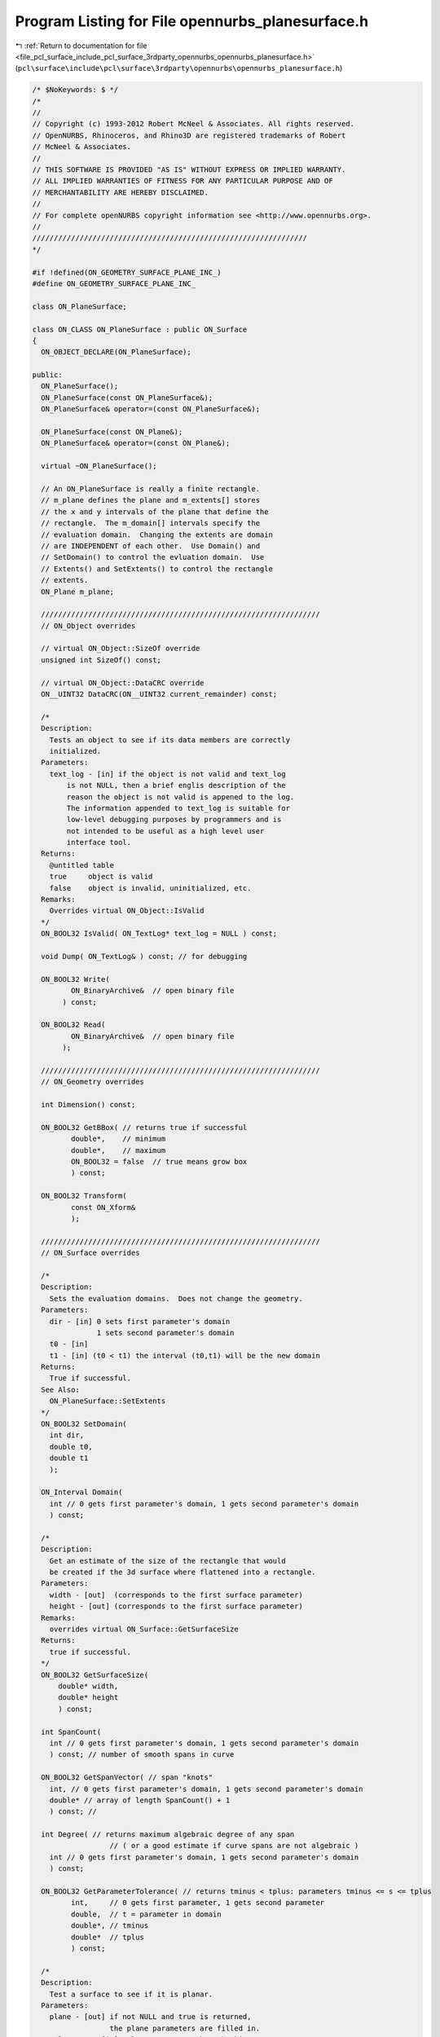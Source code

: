 
.. _program_listing_file_pcl_surface_include_pcl_surface_3rdparty_opennurbs_opennurbs_planesurface.h:

Program Listing for File opennurbs_planesurface.h
=================================================

|exhale_lsh| :ref:`Return to documentation for file <file_pcl_surface_include_pcl_surface_3rdparty_opennurbs_opennurbs_planesurface.h>` (``pcl\surface\include\pcl\surface\3rdparty\opennurbs\opennurbs_planesurface.h``)

.. |exhale_lsh| unicode:: U+021B0 .. UPWARDS ARROW WITH TIP LEFTWARDS

.. code-block:: cpp

   /* $NoKeywords: $ */
   /*
   //
   // Copyright (c) 1993-2012 Robert McNeel & Associates. All rights reserved.
   // OpenNURBS, Rhinoceros, and Rhino3D are registered trademarks of Robert
   // McNeel & Associates.
   //
   // THIS SOFTWARE IS PROVIDED "AS IS" WITHOUT EXPRESS OR IMPLIED WARRANTY.
   // ALL IMPLIED WARRANTIES OF FITNESS FOR ANY PARTICULAR PURPOSE AND OF
   // MERCHANTABILITY ARE HEREBY DISCLAIMED.
   //        
   // For complete openNURBS copyright information see <http://www.opennurbs.org>.
   //
   ////////////////////////////////////////////////////////////////
   */
   
   #if !defined(ON_GEOMETRY_SURFACE_PLANE_INC_)
   #define ON_GEOMETRY_SURFACE_PLANE_INC_
   
   class ON_PlaneSurface;
   
   class ON_CLASS ON_PlaneSurface : public ON_Surface
   {
     ON_OBJECT_DECLARE(ON_PlaneSurface);
   
   public:
     ON_PlaneSurface();
     ON_PlaneSurface(const ON_PlaneSurface&);
     ON_PlaneSurface& operator=(const ON_PlaneSurface&);
   
     ON_PlaneSurface(const ON_Plane&);
     ON_PlaneSurface& operator=(const ON_Plane&);
   
     virtual ~ON_PlaneSurface();
   
     // An ON_PlaneSurface is really a finite rectangle.
     // m_plane defines the plane and m_extents[] stores
     // the x and y intervals of the plane that define the
     // rectangle.  The m_domain[] intervals specify the
     // evaluation domain.  Changing the extents are domain
     // are INDEPENDENT of each other.  Use Domain() and
     // SetDomain() to control the evluation domain.  Use
     // Extents() and SetExtents() to control the rectangle
     // extents.
     ON_Plane m_plane;
   
     /////////////////////////////////////////////////////////////////
     // ON_Object overrides
   
     // virtual ON_Object::SizeOf override
     unsigned int SizeOf() const;
   
     // virtual ON_Object::DataCRC override
     ON__UINT32 DataCRC(ON__UINT32 current_remainder) const;
   
     /*
     Description:
       Tests an object to see if its data members are correctly
       initialized.
     Parameters:
       text_log - [in] if the object is not valid and text_log
           is not NULL, then a brief englis description of the
           reason the object is not valid is appened to the log.
           The information appended to text_log is suitable for 
           low-level debugging purposes by programmers and is 
           not intended to be useful as a high level user 
           interface tool.
     Returns:
       @untitled table
       true     object is valid
       false    object is invalid, uninitialized, etc.
     Remarks:
       Overrides virtual ON_Object::IsValid
     */
     ON_BOOL32 IsValid( ON_TextLog* text_log = NULL ) const;
   
     void Dump( ON_TextLog& ) const; // for debugging
   
     ON_BOOL32 Write(
            ON_BinaryArchive&  // open binary file
          ) const;
   
     ON_BOOL32 Read(
            ON_BinaryArchive&  // open binary file
          );
   
     /////////////////////////////////////////////////////////////////
     // ON_Geometry overrides
   
     int Dimension() const;
   
     ON_BOOL32 GetBBox( // returns true if successful
            double*,    // minimum
            double*,    // maximum
            ON_BOOL32 = false  // true means grow box
            ) const;
   
     ON_BOOL32 Transform( 
            const ON_Xform&
            );
   
     /////////////////////////////////////////////////////////////////
     // ON_Surface overrides
   
     /*
     Description:
       Sets the evaluation domains.  Does not change the geometry.
     Parameters:
       dir - [in] 0 sets first parameter's domain
                  1 sets second parameter's domain
       t0 - [in]
       t1 - [in] (t0 < t1) the interval (t0,t1) will be the new domain
     Returns:
       True if successful.
     See Also:
       ON_PlaneSurface::SetExtents
     */
     ON_BOOL32 SetDomain( 
       int dir, 
       double t0, 
       double t1
       );
   
     ON_Interval Domain(
       int // 0 gets first parameter's domain, 1 gets second parameter's domain
       ) const;
   
     /*
     Description:
       Get an estimate of the size of the rectangle that would
       be created if the 3d surface where flattened into a rectangle.
     Parameters:
       width - [out]  (corresponds to the first surface parameter)
       height - [out] (corresponds to the first surface parameter)
     Remarks:
       overrides virtual ON_Surface::GetSurfaceSize
     Returns:
       true if successful.
     */
     ON_BOOL32 GetSurfaceSize( 
         double* width, 
         double* height 
         ) const;
   
     int SpanCount(
       int // 0 gets first parameter's domain, 1 gets second parameter's domain
       ) const; // number of smooth spans in curve
   
     ON_BOOL32 GetSpanVector( // span "knots" 
       int, // 0 gets first parameter's domain, 1 gets second parameter's domain
       double* // array of length SpanCount() + 1 
       ) const; // 
   
     int Degree( // returns maximum algebraic degree of any span 
                     // ( or a good estimate if curve spans are not algebraic )
       int // 0 gets first parameter's domain, 1 gets second parameter's domain
       ) const; 
   
     ON_BOOL32 GetParameterTolerance( // returns tminus < tplus: parameters tminus <= s <= tplus
            int,     // 0 gets first parameter, 1 gets second parameter
            double,  // t = parameter in domain
            double*, // tminus
            double*  // tplus
            ) const;
   
     /*
     Description:
       Test a surface to see if it is planar.
     Parameters:
       plane - [out] if not NULL and true is returned,
                     the plane parameters are filled in.
       tolerance - [in] tolerance to use when checking
     Returns:
       true if there is a plane such that the maximum distance from
       the surface to the plane is <= tolerance.
     Remarks:
       Overrides virtual ON_Surface::IsPlanar.
     */
     ON_BOOL32 IsPlanar(
           ON_Plane* plane = NULL,
           double tolerance = ON_ZERO_TOLERANCE
           ) const;
   
     ON_BOOL32 IsClosed(   // true if surface is closed in direction
           int        // dir  0 = "s", 1 = "t"
           ) const;
   
     ON_BOOL32 IsPeriodic( // true if surface is periodic in direction
           int        // dir  0 = "s", 1 = "t"
           ) const;
   
     ON_BOOL32 IsSingular( // true if surface side is collapsed to a point
           int        // side of parameter space to test
                      // 0 = south, 1 = east, 2 = north, 3 = west
           ) const;
     
     /*
     Description:
       Search for a derivatitive, tangent, or curvature 
       discontinuity.
     Parameters:
       dir - [in] If 0, then "u" parameter is checked.  If 1, then
                  the "v" parameter is checked.
       c - [in] type of continity to test for.
       t0 - [in] Search begins at t0. If there is a discontinuity
                 at t0, it will be ignored.  This makes it 
                 possible to repeatedly call GetNextDiscontinuity
                 and step through the discontinuities.
       t1 - [in] (t0 != t1)  If there is a discontinuity at t1 is 
                 will be ingored unless c is a locus discontinuity
                 type and t1 is at the start or end of the curve.
       t - [out] if a discontinuity is found, then *t reports the
             parameter at the discontinuity.
       hint - [in/out] if GetNextDiscontinuity will be called 
          repeatedly, passing a "hint" with initial value *hint=0
          will increase the speed of the search.       
       dtype - [out] if not NULL, *dtype reports the kind of 
           discontinuity found at *t.  A value of 1 means the first 
           derivative or unit tangent was discontinuous.  A value 
           of 2 means the second derivative or curvature was 
           discontinuous.  A value of 0 means teh curve is not
           closed, a locus discontinuity test was applied, and
           t1 is at the start of end of the curve.
       cos_angle_tolerance - [in] default = cos(1 degree) Used only
           when c is ON::G1_continuous or ON::G2_continuous.  If the
           cosine of the angle between two tangent vectors is 
           <= cos_angle_tolerance, then a G1 discontinuity is reported.
       curvature_tolerance - [in] (default = ON_SQRT_EPSILON) Used 
           only when c is ON::G2_continuous.  If K0 and K1 are 
           curvatures evaluated from above and below and 
           |K0 - K1| > curvature_tolerance, then a curvature 
           discontinuity is reported.
     Returns:
       Parametric continuity tests c = (C0_continuous, ..., G2_continuous):
   
         true if a parametric discontinuity was found strictly 
         between t0 and t1. Note well that all curves are 
         parametrically continuous at the ends of their domains.
   
       Locus continuity tests c = (C0_locus_continuous, ...,G2_locus_continuous):
   
         true if a locus discontinuity was found strictly between
         t0 and t1 or at t1 is the at the end of a curve.
         Note well that all open curves (IsClosed()=false) are locus
         discontinuous at the ends of their domains.  All closed 
         curves (IsClosed()=true) are at least C0_locus_continuous at 
         the ends of their domains.
     */
     bool GetNextDiscontinuity( 
                     int dir,
                     ON::continuity c,
                     double t0,
                     double t1,
                     double* t,
                     int* hint=NULL,
                     int* dtype=NULL,
                     double cos_angle_tolerance=ON_DEFAULT_ANGLE_TOLERANCE_COSINE,
                     double curvature_tolerance=ON_SQRT_EPSILON
                     ) const;
   
     /*
     Description:
       Test continuity at a surface parameter value.
     Parameters:
       c - [in] continuity to test for
       s - [in] surface parameter to test
       t - [in] surface parameter to test
       hint - [in] evaluation hint
       point_tolerance - [in] if the distance between two points is
           greater than point_tolerance, then the surface is not C0.
       d1_tolerance - [in] if the difference between two first derivatives is
           greater than d1_tolerance, then the surface is not C1.
       d2_tolerance - [in] if the difference between two second derivatives is
           greater than d2_tolerance, then the surface is not C2.
       cos_angle_tolerance - [in] default = cos(1 degree) Used only when
           c is ON::G1_continuous or ON::G2_continuous.  If the cosine
           of the angle between two normal vectors 
           is <= cos_angle_tolerance, then a G1 discontinuity is reported.
       curvature_tolerance - [in] (default = ON_SQRT_EPSILON) Used only when
           c is ON::G2_continuous.  If K0 and K1 are curvatures evaluated
           from above and below and |K0 - K1| > curvature_tolerance,
           then a curvature discontinuity is reported.
     Returns:
       true if the surface has at least the c type continuity at the parameter t.
     Remarks:
       Overrides virtual ON_Surface::IsContinuous
     */
     bool IsContinuous(
       ON::continuity c,
       double s, 
       double t, 
       int* hint = NULL,
       double point_tolerance=ON_ZERO_TOLERANCE,
       double d1_tolerance=ON_ZERO_TOLERANCE,
       double d2_tolerance=ON_ZERO_TOLERANCE,
       double cos_angle_tolerance=ON_DEFAULT_ANGLE_TOLERANCE_COSINE,
       double curvature_tolerance=ON_SQRT_EPSILON
       ) const;
   
     ON_BOOL32 Reverse(  // reverse parameterizatrion, Domain changes from [a,b] to [-b,-a]
       int // dir  0 = "s", 1 = "t"
       );
   
     ON_BOOL32 Transpose(); // transpose surface parameterization (swap "s" and "t")
   
   
     ON_BOOL32 Evaluate( // returns false if unable to evaluate
            double, double, // evaluation parameters
            int,            // number of derivatives (>=0)
            int,            // array stride (>=Dimension())
            double*,        // array of length stride*(ndir+1)*(ndir+2)/2
            int = 0,        // optional - determines which quadrant to evaluate from
                            //         0 = default
                            //         1 from NE quadrant
                            //         2 from NW quadrant
                            //         3 from SW quadrant
                            //         4 from SE quadrant
            int* = 0        // optional - evaluation hint (int[2]) used to speed
                            //            repeated evaluations
            ) const;
   
     /*
     Description:
       Get isoparametric curve.
       Overrides virtual ON_Surface::IsoCurve.
     Parameters:
       dir - [in] 0 first parameter varies and second parameter is constant
                    e.g., point on IsoCurve(0,c) at t is srf(t,c)
                  1 first parameter is constant and second parameter varies
                    e.g., point on IsoCurve(1,c) at t is srf(c,t)
   
       c - [in] value of constant parameter 
     Returns:
       Isoparametric curve.
     */
     ON_Curve* IsoCurve(
            int dir,         
            double c
            ) const;
   
     /*
     Description:
       Removes the portions of the surface outside of the specified interval.
       Overrides virtual ON_Surface::Trim.
   
     Parameters:
       dir - [in] 0  The domain specifies an sub-interval of Domain(0)
                     (the first surface parameter).
                  1  The domain specifies an sub-interval of Domain(1)
                     (the second surface parameter).
       domain - [in] interval of the surface to keep. If dir is 0, then
           the portions of the surface with parameters (s,t) satisfying
           s < Domain(0).Min() or s > Domain(0).Max() are trimmed away.
           If dir is 1, then the portions of the surface with parameters
           (s,t) satisfying t < Domain(1).Min() or t > Domain(1).Max() 
           are trimmed away.
     */
     ON_BOOL32 Trim(
            int dir,
            const ON_Interval& domain
            );
   
     /*
      Description:
        Where possible, analytically extends surface to include domain.
      Parameters:
        dir - [in] 0  new Domain(0) will include domain.
                      (the first surface parameter).
                   1  new Domain(1) will include domain.
                      (the second surface parameter).
        domain - [in] if domain is not included in surface domain, 
        surface will be extended so that its domain includes domain.  
        Will not work if surface is closed in direction dir. 
        Original surface is identical to the restriction of the
        resulting surface to the original surface domain, 
      Returns:
        true if successful.
        */
     bool Extend(
       int dir,
       const ON_Interval& domain
       );
   
     /*
     Description:
       Splits (divides) the surface into two parts at the 
       specified parameter.
       Overrides virtual ON_Surface::Split.
   
     Parameters:
       dir - [in] 0  The surface is split vertically.  The "west" side
                     is returned in "west_or_south_side" and the "east"
                     side is returned in "east_or_north_side".
                  1  The surface is split horizontally.  The "south" side
                     is returned in "west_or_south_side" and the "north"
                     side is returned in "east_or_north_side".
       c - [in] value of constant parameter in interval returned
                  by Domain(dir)
       west_or_south_side - [out] west/south portion of surface returned here
       east_or_north_side - [out] east/north portion of surface returned here
   
     Example:
   
             ON_PlaneSurface srf = ...;
             int dir = 1;
             ON_PlaneSurface* south_side = 0;
             ON_PlaneSurface* north_side = 0;
             srf.Split( dir, srf.Domain(dir).Mid() south_side, north_side );
   
     */
     ON_BOOL32 Split(
            int dir,
            double c,
            ON_Surface*& west_or_south_side,
            ON_Surface*& east_or_north_side
            ) const;
   
     /*
     Description:
       Get the parameters of the point on the surface that is closest to P.
     Parameters:
       P - [in] 
               test point
       s - [out]
       t - [out] 
               (*s,*t) = parameters of the surface point that 
               is closest to P.
       maximum_distance = 0.0 - [in] 
               optional upper bound on the distance from P to 
               the surface.  If you are only interested in 
               finding a point Q on the surface when 
               P.DistanceTo(Q) < maximum_distance, then set
               maximum_distance to that value.
       sdomain = 0 - [in] optional domain restriction
       tdomain = 0 - [in] optional domain restriction
     Returns:
       True if successful.  If false, the values of *s and *t
       are undefined.
     See Also:
       ON_Surface::GetLocalClosestPoint.
     */
     bool GetClosestPoint( 
             const ON_3dPoint& P,
             double* s,
             double* t,
             double maximum_distance = 0.0,
             const ON_Interval* sdomain = 0,
             const ON_Interval* tdomain = 0
             ) const;
   
     //////////
     // Find parameters of the point on a surface that is locally closest to 
     // the test_point.  The search for a local close point starts at 
     // seed parameters. If a sub_domain parameter is not NULL, then
     // the search is restricted to the specified portion of the surface.
     //
     // true if returned if the search is successful.  false is returned if
     // the search fails.
     ON_BOOL32 GetLocalClosestPoint( const ON_3dPoint&, // test_point
             double,double,     // seed_parameters
             double*,double*,   // parameters of local closest point returned here
             const ON_Interval* = NULL, // first parameter sub_domain
             const ON_Interval* = NULL  // second parameter sub_domain
             ) const;
   
   
     /*
     Description:
       Offset surface.
     Parameters:
       offset_distance - [in] offset distance
       tolerance - [in] Some surfaces do not have an exact offset that
         can be represented using the same class of surface definition.
         In that case, the tolerance specifies the desired accuracy.
       max_deviation - [out] If this parameter is not NULL, the maximum
         deviation from the returned offset to the true offset is returned
         here.  This deviation is zero except for cases where an exact
         offset cannot be computed using the same class of surface definition.
     Remarks:
       Overrides virtual ON_Surface::Offset.
     Returns:
       Offset surface.
     */
     ON_Surface* Offset(
           double offset_distance, 
           double tolerance, 
           double* max_deviation = NULL
           ) const;
   
   
     int GetNurbForm( // returns 0: unable to create NURBS representation
                      //            with desired accuracy.
                      //         1: success - returned NURBS parameterization
                      //            matches the surface's to wthe desired accuracy
                      //         2: success - returned NURBS point locus matches
                      //            the surfaces's to the desired accuracy but, on
                      //            the interior of the surface's domain, the 
                      //            surface's parameterization and the NURBS
                      //            parameterization may not match to the 
                      //            desired accuracy.
           ON_NurbsSurface&,
           double = 0.0
           ) const;
   
     int HasNurbForm( // returns 0: unable to create NURBS representation
                      //            with desired accuracy.
                      //         1: success - returned NURBS parameterization
                      //            matches the surface's to wthe desired accuracy
                      //         2: success - returned NURBS point locus matches
                      //            the surfaces's to the desired accuracy but, on
                      //            the interior of the surface's domain, the 
                      //            surface's parameterization and the NURBS
                      //            parameterization may not match to the 
                      //            desired accuracy.
           ) const;
   
     /*
     Description:
       Sets the extents of then rectangle.  Does not change the evaluation
       domain.
     Parameters:
       dir - [in] 0 sets plane's x coordinate extents
                  0 sets plane's y coordinate extents
       extents - [in] increasing interval
       bSynchDomain - [in] if true, the corresponding evaluation interval
                  domain is set so that it matches the extents interval
     Returns:
       True if successful.
     See Also:
       ON_PlaneSurface::SetDomain
     */
     bool SetExtents( 
            int dir,
            ON_Interval extents,
            bool bSynchDomain = false
            );
   
     /*
     Description:
       Gets the extents of the rectangle.
     Parameters:
       dir - [in] 0 gets plane's x coordinate extents
                  0 gets plane's y coordinate extents
     Returns:
       Increasing interval
     See Also:
       ON_PlaneSurface::Domain
     */
     ON_Interval Extents(
            int dir
            ) const;
   
     /*
     Description:
       Create a plane that contains the projection of a bounding box.
     Parameters:
       plane_equation - [in]
       bbox - [in]
       padding - [in]
         amount of extra padding to add around the edges of the
         plane.  Default is 0.0625
     Returns:
       true if successful
     */
     bool CreatePseudoInfinitePlane( 
             ON_PlaneEquation plane_equation,
             const ON_BoundingBox& bbox,
             double padding = 0.0625
             );
   
     /*
     Description:
       Create a plane that contains the projection of a bounding box.
     Parameters:
       plane - [in]
       bbox - [in]
       padding - [in]
         amount of extra padding to add around the edges of the
         plane.  Default is 0.0625
     Returns:
       true if successful
     */
     bool CreatePseudoInfinitePlane( 
             const ON_Plane& plane,
             const ON_BoundingBox& bbox,
             double padding = 0.0625
             );
   
     /*
     Description:
       Create a plane that contains the projection of a list of points.
     Parameters:
       plane - [in]
       point_count - [in]
       point_list - [in]
       padding - [in]
         amount of extra padding to add around the edges of the
         plane.  Default is 0.0625
     Returns:
       true if successful
     */
     bool CreatePseudoInfinitePlane( 
             const ON_Plane& plane,
             int point_count,
             const ON_3dPoint* point_list,
             double padding = 0.0625
             );
   
   protected:
     // evaluation domain (always increasing)
     ON_Interval m_domain[2]; // always increasing
   
     // rectangle extents (in m_plane x,y coordinates)
     ON_Interval m_extents[2];
   };
   
   
   class ON_CLASS ON_ClippingPlaneSurface : public ON_PlaneSurface
   {
     ON_OBJECT_DECLARE(ON_ClippingPlaneSurface);
   public:
     ON_ClippingPlaneSurface();
     ON_ClippingPlaneSurface(const ON_Plane& src);
     ON_ClippingPlaneSurface(const ON_PlaneSurface& src);
     ~ON_ClippingPlaneSurface();
   
     ON_ClippingPlaneSurface& operator=(const ON_Plane& src);
     ON_ClippingPlaneSurface& operator=(const ON_PlaneSurface& src);
   
     void Default();
   
     // override ON_Object::ObjectType() - returns ON::clipplane_object
     ON::object_type ObjectType() const;
   
     // virtual ON_Object::SizeOf override
     unsigned int SizeOf() const;
   
     // virtual ON_Object::DataCRC override
     ON__UINT32 DataCRC(ON__UINT32 current_remainder) const;
   
     // virtual ON_Object::Dump override
     void Dump( ON_TextLog& ) const; // for debugging
   
     // virtual ON_Object::Write override
     ON_BOOL32 Write(
            ON_BinaryArchive&  // open binary file
          ) const;
   
     // virtual ON_Object::Read override
     ON_BOOL32 Read(
            ON_BinaryArchive&  // open binary file
          );
   
     ON_ClippingPlane m_clipping_plane;
   };
   
   
   #endif

